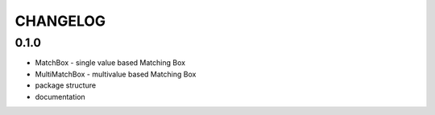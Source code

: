 CHANGELOG
=========

0.1.0
----------

- MatchBox - single value based Matching Box
- MultiMatchBox - multivalue based Matching Box
- package structure
- documentation
